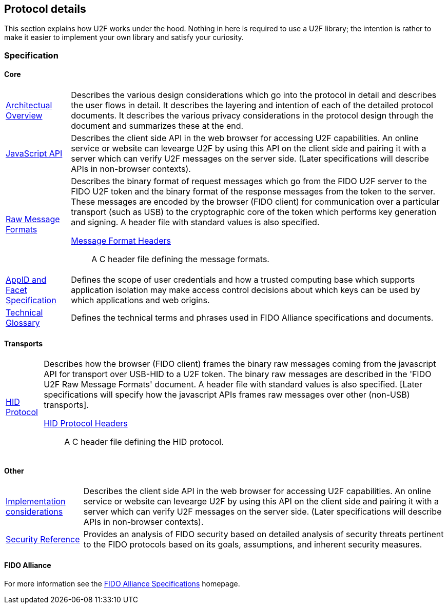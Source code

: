 == Protocol details
This section explains how U2F works under the hood. Nothing in here is required to use a U2F library; the intention is rather to make it easier to implement your own library and satisfy your curiosity.

=== Specification

==== Core
[horizontal]
link:fido-u2f-overview-v1.0.pdf[Architectual Overview]:: Describes the various design considerations which go into the protocol in detail and describes the user flows in detail. It describes the layering and intention of each of the detailed protocol documents. It describes the various privacy considerations in the protocol design through the document and summarizes these at the end.
link:fido-u2f-javascript-api-v1.0.pdf[JavaScript API]:: Describes the client side API in the web browser for accessing U2F capabilities. An online service or website can levearge U2F by using this API on the client side and pairing it with a server which can verify U2F messages on the server side. (Later specifications will describe APIs in non-browser contexts).
link:fido-u2f-raw-message-formats-v1.0.pdf[Raw Message Formats]:: Describes the binary format of request messages which go from the FIDO U2F server to the FIDO U2F token and the binary format of the response messages from the token to the server. These messages are encoded by the browser (FIDO client) for communication over a particular transport (such as USB) to the cryptographic core of the token which performs key generation and signing. A header file with standard values is also specified.
    link:fido-u2f-u2f.h-v1.0.pdf[Message Format Headers]::: A C header file defining the message formats.
link:fido-appid-and-facets.pdf[AppID and Facet Specification]:: Defines the scope of user credentials and how a trusted computing base which supports application isolation may make access control decisions about which keys can be used by which applications and web origins.
link:fido-glossary-v1.0.pdf[Technical Glossary]:: Defines the technical terms and phrases used in FIDO Alliance specifications and documents.

==== Transports
[horizontal]
link:fido-u2f-HID-protocol-v1.0.pdf[HID Protocol]:: Describes how the browser (FIDO client) frames the binary raw messages coming from the javascript API for transport over USB-HID to a U2F token. The binary raw messages are described in the 'FIDO U2F Raw Message Formats' document. A header file with standard values is also specified. [Later specifications will specify how the javascript APIs frames raw messages over other (non-USB) transports].
    link:fido-u2f-u2f_hid.h-v1.0.pdf[HID Protocol Headers]::: A C header file defining the HID protocol.

==== Other
[horizontal]
link:fido-u2f-implementation-considerations-v1.0.pdf[Implementation considerations]:: Describes the client side API in the web browser for accessing U2F capabilities. An online service or website can levearge U2F by using this API on the client side and pairing it with a server which can verify U2F messages on the server side. (Later specifications will describe APIs in non-browser contexts).
link:fido-security-ref-v1.0.pdf[Security Reference]:: Provides an analysis of FIDO security based on detailed analysis of security threats pertinent to the FIDO protocols based on its goals, assumptions, and inherent security measures.

==== FIDO Alliance
[horizontal]
For more information see the
https://fidoalliance.org/specifications[FIDO Alliance Specifications]
homepage.
